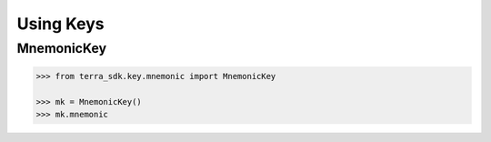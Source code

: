 .. keys:

Using Keys
==========

MnemonicKey
-----------

.. code-block:: python

    >>> from terra_sdk.key.mnemonic import MnemonicKey

    >>> mk = MnemonicKey()
    >>> mk.mnemonic
